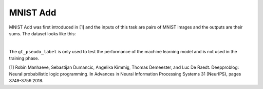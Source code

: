 MNIST Add
==================

MNIST Add was first introduced in [1] and the inputs of this task are pairs of MNIST images and the outputs are their sums. The dataset looks like this:

.. image:: ../img/Datasets_1.png
   :width: 350px
   :align: center

|

The ``gt_pseudo_label`` is only used to test the performance of the machine learning model and is not used in the training phase.


[1] Robin Manhaeve, Sebastijan Dumancic, Angelika Kimmig, Thomas Demeester, and Luc De Raedt. Deepproblog: Neural probabilistic logic programming. In Advances in Neural Information Processing Systems 31 (NeurIPS), pages 3749-3759.2018.